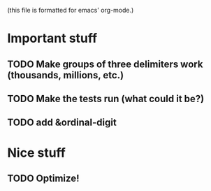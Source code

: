 (this file is formatted for emacs' org-mode.)
* Important stuff
** TODO Make groups of three delimiters work (thousands, millions, etc.)
** TODO Make the tests run (what could it be?)
** TODO add &ordinal-digit

* Nice stuff
** TODO Optimize!
